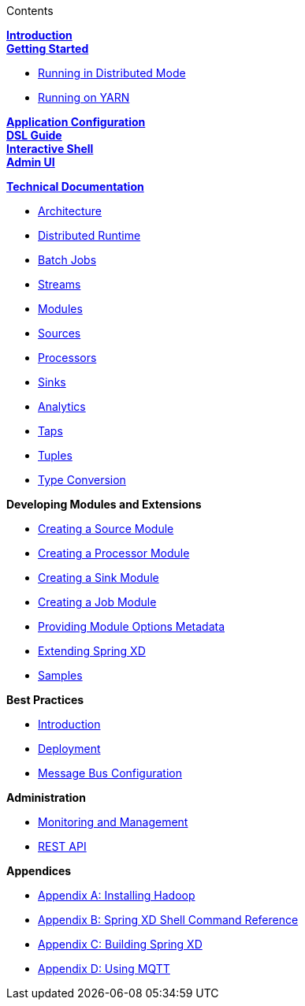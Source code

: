 // This should mirror the FullGuide.adoc file (used for docbook generation)
.Contents
// The space with a plus symbol is asciidoc for a hard line break
****
*link:Introduction[Introduction]* +
link:Getting-Started[*Getting Started*] +

* link:Running-Distributed-Mode[Running in Distributed Mode]
* link:Running-on-YARN[Running on YARN]

*link:Application-Configuration[Application Configuration]* + 
*link:DSL-Reference[DSL Guide]* +
*link:Shell[Interactive Shell]* +
*link:AdminUI[Admin UI]* +

*link:Technical-Documentation[Technical Documentation]* +

* link:Architecture[Architecture]
* link:XD-Distributed-Runtime[Distributed Runtime]
* link:Batch-Jobs[Batch Jobs]
* link:Streams[Streams]
* link:Modules[Modules]
* link:Sources[Sources]
* link:Processors[Processors]
* link:Sinks[Sinks]
* link:Analytics[Analytics]
* link:Taps[Taps]
* link:Tuples[Tuples]
* link:Type-Conversion[Type Conversion]

*Developing Modules and Extensions*

* link:Creating-a-Source-Module[Creating a Source Module]
* link:Creating-a-Processor-Module[Creating a Processor Module]
* link:Creating-a-Sink-Module[Creating a Sink Module]
* link:Creating-a-Job-Module[Creating a Job Module]
* link:ModuleOptionsMetadata[Providing Module Options Metadata]
* link:Extending-XD[Extending Spring XD]
* link:Samples[Samples]

*Best Practices*

* link:Introduction-Best-Practices[Introduction]
* link:Deployment[Deployment]
* link:MessageBus[Message Bus Configuration]

*Administration*

* link:Monitoring-and-Management[Monitoring and Management]
* link:REST-API[REST API]


*Appendices*

* link:Hadoop-Installation[Appendix A: Installing Hadoop]
* link:ShellReference[Appendix B: Spring XD Shell Command Reference]
* link:Building-Spring-XD[Appendix C: Building Spring XD]
* link:Using-MQTT-On-XD[Appendix D: Using MQTT]

****
